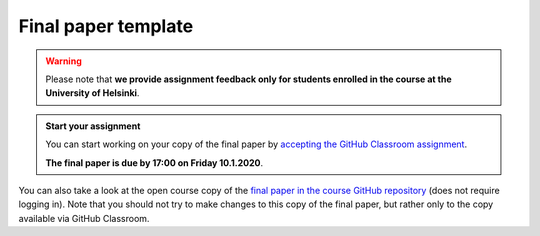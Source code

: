 Final paper template
====================

.. warning::

    Please note that **we provide assignment feedback only for students enrolled in the course at the University of Helsinki**.

.. admonition:: Start your assignment

    You can start working on your copy of the final paper by `accepting the GitHub Classroom assignment <https://classroom.github.com/a/yBl05pAV>`__.

    **The final paper is due by 17:00 on Friday 10.1.2020**.

You can also take a look at the open course copy of the `final paper in the course GitHub repository <https://github.com/IntroQG-2019/Final-paper>`__ (does not require logging in).
Note that you should not try to make changes to this copy of the final paper, but rather only to the copy available via GitHub Classroom.